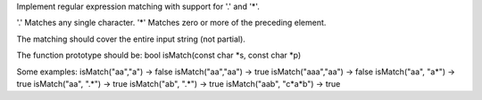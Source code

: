 Implement regular expression matching with support for '.' and '\*'.

'.' Matches any single character. '\*' Matches zero or more of the
preceding element.

The matching should cover the entire input string (not partial).

The function prototype should be: bool isMatch(const char *s, const char
*\ p)

Some examples: isMatch("aa","a") → false isMatch("aa","aa") → true
isMatch("aaa","aa") → false isMatch("aa", "a*") → true isMatch("aa",
".*") → true isMatch("ab", ".*") → true isMatch("aab", "c*\ a\*b") →
true
